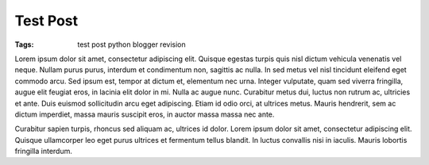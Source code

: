 =========
Test Post
=========

:Tags: test post python blogger revision

Lorem ipsum dolor sit amet, consectetur adipiscing elit. Quisque egestas
turpis quis nisl dictum vehicula venenatis vel neque. Nullam purus purus,
interdum et condimentum non, sagittis ac nulla. In sed metus vel nisl
tincidunt eleifend eget commodo arcu. Sed ipsum est, tempor at dictum et,
elementum nec urna. Integer vulputate, quam sed viverra fringilla, augue
elit feugiat eros, in lacinia elit dolor in mi. Nulla ac augue nunc.
Curabitur metus dui, luctus non rutrum ac, ultricies et ante. Duis euismod
sollicitudin arcu eget adipiscing. Etiam id odio orci, at ultrices metus.
Mauris hendrerit, sem ac dictum imperdiet, massa mauris suscipit eros, in
auctor massa massa nec ante.

Curabitur sapien turpis, rhoncus sed aliquam
ac, ultrices id dolor. Lorem ipsum dolor sit amet, consectetur adipiscing
elit. Quisque ullamcorper leo eget purus ultrices et fermentum tellus
blandit. In luctus convallis nisi in iaculis. Mauris lobortis fringilla
interdum.

